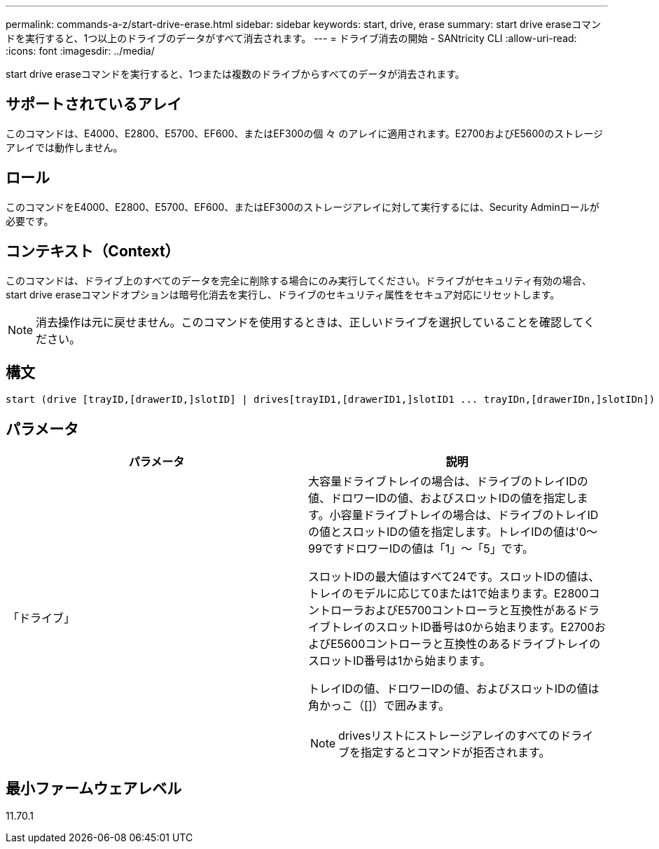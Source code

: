 ---
permalink: commands-a-z/start-drive-erase.html 
sidebar: sidebar 
keywords: start, drive, erase 
summary: start drive eraseコマンドを実行すると、1つ以上のドライブのデータがすべて消去されます。 
---
= ドライブ消去の開始 - SANtricity CLI
:allow-uri-read: 
:icons: font
:imagesdir: ../media/


[role="lead"]
start drive eraseコマンドを実行すると、1つまたは複数のドライブからすべてのデータが消去されます。



== サポートされているアレイ

このコマンドは、E4000、E2800、E5700、EF600、またはEF300の個 々 のアレイに適用されます。E2700およびE5600のストレージアレイでは動作しません。



== ロール

このコマンドをE4000、E2800、E5700、EF600、またはEF300のストレージアレイに対して実行するには、Security Adminロールが必要です。



== コンテキスト（Context）

このコマンドは、ドライブ上のすべてのデータを完全に削除する場合にのみ実行してください。ドライブがセキュリティ有効の場合、start drive eraseコマンドオプションは暗号化消去を実行し、ドライブのセキュリティ属性をセキュア対応にリセットします。

[NOTE]
====
消去操作は元に戻せません。このコマンドを使用するときは、正しいドライブを選択していることを確認してください。

====


== 構文

[source, cli, subs="+macros"]
----
start (drive [trayID,[drawerID,]slotID] | drives[trayID1,[drawerID1,]slotID1 ... trayIDn,[drawerIDn,]slotIDn]) erase
----


== パラメータ

[cols="2*"]
|===
| パラメータ | 説明 


 a| 
「ドライブ」
 a| 
大容量ドライブトレイの場合は、ドライブのトレイIDの値、ドロワーIDの値、およびスロットIDの値を指定します。小容量ドライブトレイの場合は、ドライブのトレイIDの値とスロットIDの値を指定します。トレイIDの値は'0～99ですドロワーIDの値は「1」～「5」です。

スロットIDの最大値はすべて24です。スロットIDの値は、トレイのモデルに応じて0または1で始まります。E2800コントローラおよびE5700コントローラと互換性があるドライブトレイのスロットID番号は0から始まります。E2700およびE5600コントローラと互換性のあるドライブトレイのスロットID番号は1から始まります。

トレイIDの値、ドロワーIDの値、およびスロットIDの値は角かっこ（[]）で囲みます。

[NOTE]
====
drivesリストにストレージアレイのすべてのドライブを指定するとコマンドが拒否されます。

====
|===


== 最小ファームウェアレベル

11.70.1
